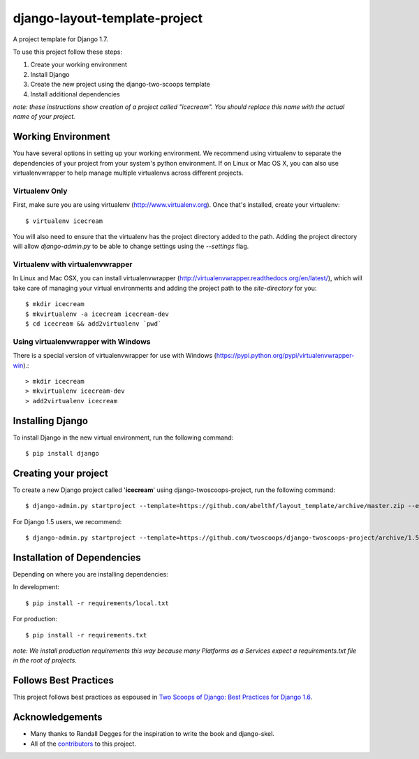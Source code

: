 ==============================
django-layout-template-project
==============================

A project template for Django 1.7.

To use this project follow these steps:

#. Create your working environment
#. Install Django
#. Create the new project using the django-two-scoops template
#. Install additional dependencies

*note: these instructions show creation of a project called "icecream".  You
should replace this name with the actual name of your project.*

Working Environment
===================

You have several options in setting up your working environment.  We recommend
using virtualenv to separate the dependencies of your project from your system's
python environment.  If on Linux or Mac OS X, you can also use virtualenvwrapper to help manage multiple virtualenvs across different projects.

Virtualenv Only
---------------

First, make sure you are using virtualenv (http://www.virtualenv.org). Once
that's installed, create your virtualenv::

    $ virtualenv icecream

You will also need to ensure that the virtualenv has the project directory
added to the path. Adding the project directory will allow `django-admin.py` to
be able to change settings using the `--settings` flag.

Virtualenv with virtualenvwrapper
------------------------------------

In Linux and Mac OSX, you can install virtualenvwrapper (http://virtualenvwrapper.readthedocs.org/en/latest/),
which will take care of managing your virtual environments and adding the
project path to the `site-directory` for you::

    $ mkdir icecream
    $ mkvirtualenv -a icecream icecream-dev
    $ cd icecream && add2virtualenv `pwd`

Using virtualenvwrapper with Windows
----------------------------------------

There is a special version of virtualenvwrapper for use with Windows (https://pypi.python.org/pypi/virtualenvwrapper-win).::

    > mkdir icecream
    > mkvirtualenv icecream-dev
    > add2virtualenv icecream


Installing Django
=================

To install Django in the new virtual environment, run the following command::

    $ pip install django

Creating your project
=====================

To create a new Django project called '**icecream**' using
django-twoscoops-project, run the following command::

    $ django-admin.py startproject --template=https://github.com/abelthf/layout_template/archive/master.zip --extension=py,rst,html my_project  

For Django 1.5 users, we recommend::

    $ django-admin.py startproject --template=https://github.com/twoscoops/django-twoscoops-project/archive/1.5.zip --extension=py,rst,html icecream_project

Installation of Dependencies
=============================

Depending on where you are installing dependencies:

In development::

    $ pip install -r requirements/local.txt

For production::

    $ pip install -r requirements.txt

*note: We install production requirements this way because many Platforms as a
Services expect a requirements.txt file in the root of projects.*

Follows Best Practices
======================

.. image:: http://twoscoops.smugmug.com/Two-Scoops-Press-Media-Kit/i-C8s5jkn/0/O/favicon-152.png
   :name: Two Scoops Logo
   :align: center
   :alt: Two Scoops of Django
   :target: http://twoscoopspress.org/products/two-scoops-of-django-1-6

This project follows best practices as espoused in `Two Scoops of Django: Best Practices for Django 1.6`_.

.. _`Two Scoops of Django: Best Practices for Django 1.6`: http://twoscoopspress.org/products/two-scoops-of-django-1-6

Acknowledgements
================

- Many thanks to Randall Degges for the inspiration to write the book and django-skel.
- All of the contributors_ to this project.

.. _contributors: https://github.com/twoscoops/django-twoscoops-project/blob/master/CONTRIBUTORS.txt

